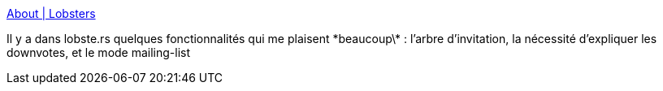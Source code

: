 :jbake-type: post
:jbake-status: published
:jbake-title: About | Lobsters
:jbake-tags: web,communauté,forum,mailing-list,modération,_mois_mai,_année_2020
:jbake-date: 2020-05-20
:jbake-depth: ../
:jbake-uri: shaarli/1589958104000.adoc
:jbake-source: https://nicolas-delsaux.hd.free.fr/Shaarli?searchterm=https%3A%2F%2Flobste.rs%2Fabout&searchtags=web+communaut%C3%A9+forum+mailing-list+mod%C3%A9ration+_mois_mai+_ann%C3%A9e_2020
:jbake-style: shaarli

https://lobste.rs/about[About | Lobsters]

Il y a dans lobste.rs quelques fonctionnalités qui me plaisent \*beaucoup\* : l'arbre d'invitation, la nécessité d'expliquer les downvotes, et le mode mailing-list
